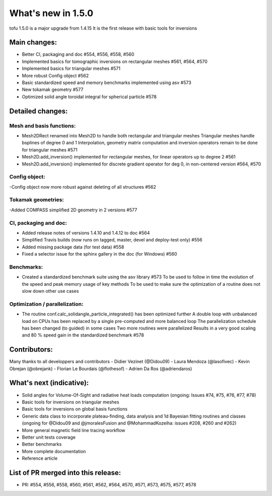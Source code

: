 ====================
What's new in 1.5.0
====================

tofu 1.5.0 is a major upgrade from 1.4.15
It is the first release with basic tools for inversions


Main changes:
=============

- Better CI, packaging and doc #554, #556, #558, #560
- Implemented basics for tomographic inversions on rectangular meshes #561, #564, #570
- Implemented basics for triangular meshes #571
- More robust Config object #562
- Basic standardized speed and memory benchmarks implemented using asv #573
- New tokamak geometry #577
- Optimized solid angle toroidal integral for spherical particle #578


Detailed changes:
=================

Mesh and basis functions:
~~~~~~~~~~~~~~~~~~~~~~~~~
- Mesh2DRect renamed into Mesh2D to handle both rectangular and triangular meshes
  Triangular meshes handle bsplines of degree 0 and 1
  Interpolation, geometry matrix computation and inversion operators remain to be done for triangular meshes #571
- Mesh2D.add_inversion() implemented for rectangular meshes, for linear operators up to degree 2 #561
- Mesh2D.add_inversion() implemented for discrete gradient operator for deg 0, in non-centered version #564, #570

Config object:
~~~~~~~~~~~~~~
-Config object now more robust against deleting of all structures #562

Tokamak geometries:
~~~~~~~~~~~~~~~~~~~
-Added COMPASS simplified 2D geometry in 2 versions #577

CI, packaging and doc:
~~~~~~~~~~~~~~~~~~~~~~
- Added release notes of versions 1.4.10 and 1.4.12 to doc #564
- Simplified Travis builds (now runs on tagged, master, devel and deploy-test only) #556
- Added missing package data (for test data) #558
- Fixed a selector issue for the sphinx gallery in the doc (for Windows) #560

Benchmarks:
~~~~~~~~~~~
- Created a standardized benchmark suite using the asv library #573
  To be used to follow in time the evolution of the speed and peak memory usage of key methods
  To be used to make sure the optimization of a routine does not slow down other use cases

Optimization / parallelization:
~~~~~~~~~~~~~~~~~~~~~~~~~~~~~~~
- The routine conf.calc_solidangle_particle_integrated() has been optimized further
  A double loop with unbalanced load on CPUs has been replaced by a single pre-computed and more balanced loop
  The parallelization schedule has been changed (to guided) in some cases
  Two more routines were parallelized
  Results in a very good scaling and 80 % speed gain in the standardized benchmark #578


Contributors:
=============
Many thanks to all developpers and contributors
- Didier Vezinet (@Didou09)
- Laura Mendoza (@lasofivec)
- Kevin Obrejan (@obrejank)
- Florian Le Bourdais (@flothesof)
- Adrien Da Ros (@adriendaros)

What's next (indicative):
=========================
- Solid angles for Volume-Of-Sight and radiative heat loads computation (ongoing: Issues #74, #75, #76, #77, #78)
- Basic tools for inversions on triangular meshes
- Basic tools for inversions on global basis functions
- Generic data class to incorporate plateau-finding, data analysis and 1d Bayesian fitting routines and classes (ongoing for @Didou09 and @jmoralesFusion and @MohammadKozeiha: issues #208, #260 and #262)
- More general magnetic field line tracing workflow
- Better unit tests coverage
- Better benchmarks
- More complete documentation
- Reference article

List of PR merged into this release:
====================================
- PR: #554, #556, #558, #560, #561, #562, #564, #570, #571, #573, #575, #577, #578
